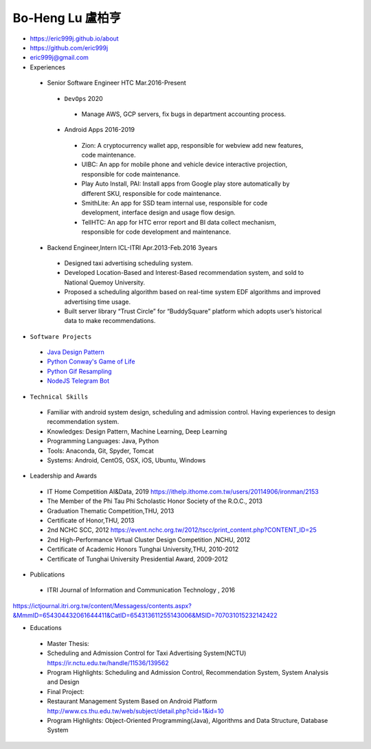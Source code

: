 ----
Bo-Heng Lu 盧柏亨  
----
- https://eric999j.github.io/about
- https://github.com/eric999j  
- eric999j@gmail.com  
- Experiences
 - Senior Software Engineer               HTC                 Mar.2016-Present   
  - ``DevOps`` 2020
   - Manage AWS, GCP servers, fix bugs in department accounting process.
  - Android Apps 2016-2019  
   - Zion: A cryptocurrency wallet app, responsible for webview add new features, code maintenance.   
   - UIBC: An app for mobile phone and vehicle device interactive projection, responsible for code maintenance.  
   - Play Auto Install, PAI: Install apps from Google play store automatically by different SKU, responsible for code maintenance.  
   - SmithLite: An app for SSD team internal use, responsible for code development, interface design and usage flow design. 
   - TellHTC: An app for HTC error report and BI data collect mechanism, responsible for code development and maintenance.  
 - Backend Engineer,Intern              ICL-ITRI               Apr.2013-Feb.2016 3years      
  - Designed taxi advertising scheduling system.
  - Developed Location-Based and Interest-Based recommendation system, and sold to National Quemoy University.
  - Proposed a scheduling algorithm based on real-time system EDF algorithms and improved advertising time usage. 
  - Built server library “Trust Circle” for “BuddySquare” platform which adopts user’s historical data to make recommendations.  

- ``Software Projects``
 - `Java Design Pattern <https://github.com/eric999j/DesignPattern>`_
 - `Python Conway's Game of Life <https://github.com/eric999j/Conway-s-Game-of-Life>`_  
 - `Python Gif Resampling <https://github.com/eric999j/PILTest/blob/master/Panda_Gif2.ipynb>`_ 
 - `NodeJS Telegram Bot <https://github.com/eric999j/TelegramPandaBot>`_ 
 
- ``Technical Skills``  
 - Familiar with android system design, scheduling and admission control. Having experiences to design recommendation system.  
 - Knowledges: Design Pattern, Machine Learning, Deep Learning 
 - Programming Languages: Java, Python    
 - Tools: Anaconda, Git, Spyder, Tomcat    
 - Systems: Android, CentOS, OSX, iOS, Ubuntu, Windows  
 
- Leadership and Awards 
 - IT Home Competition AI&Data, 2019 https://ithelp.ithome.com.tw/users/20114906/ironman/2153
 - The Member of the Phi Tau Phi Scholastic Honor Society of the R.O.C., 2013
 - Graduation Thematic Competition,THU, 2013
 - Certificate of Honor,THU, 2013
 - 2nd NCHC SCC, 2012 https://event.nchc.org.tw/2012/tscc/print_content.php?CONTENT_ID=25
 - 2nd High-Performance Virtual Cluster Design Competition ,NCHU, 2012
 - Certificate of Academic Honors Tunghai University,THU, 2010-2012  
 - Certificate of Tunghai University Presidential Award, 2009-2012
  
- Publications
 - ITRI Journal of Information and Communication Technology , 2016 
https://ictjournal.itri.org.tw/content/Messagess/contents.aspx?&MmmID=654304432061644411&CatID=654313611255143006&MSID=707031015232142422 

- Educations 
 - Master Thesis: 
 - Scheduling and Admission Control for Taxi Advertising System(NCTU) https://ir.nctu.edu.tw/handle/11536/139562
 - Program Highlights: Scheduling and Admission Control, Recommendation System, System Analysis and Design  
 
 - Final Project:
 - Restaurant Management System Based on Android Platform http://www.cs.thu.edu.tw/web/subject/detail.php?cid=1&id=10
 - Program Highlights: Object-Oriented Programming(Java), Algorithms and Data Structure, Database System  
